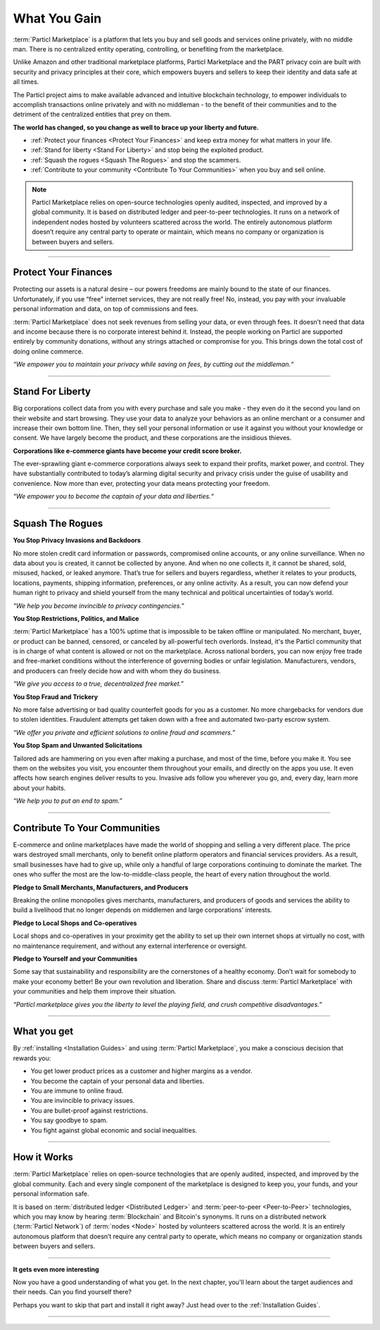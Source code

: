 =============
What You Gain
=============

.. title::
   Particl Marketplace Introduction

.. meta::
   :description lang=en: Do e-commerce, in privacy, without anyone in between —a fair and level playing field for everyone.
   :keywords lang=en: Boss, Blockchain, Privacy, E-Commerce, liberty, freedom

:term:`Particl Marketplace` is a platform that lets you buy and sell goods and services online privately, with no middle man. There is no centralized entity operating, controlling, or benefiting from the marketplace.

Unlike Amazon and other traditional marketplace platforms, Particl Marketplace and the PART privacy coin are built with security and privacy principles at their core, which empowers buyers and sellers to keep their identity and data safe at all times.

The Particl project aims to make available advanced and intuitive blockchain technology, to empower individuals to accomplish transactions online privately and with no middleman - to the benefit of their communities and to the detriment of the centralized entities that prey on them.


**The world has changed, so you change as well to brace up your liberty and future.**

* :ref:`Protect your finances <Protect Your Finances>` and keep extra money for what matters in your life. 
* :ref:`Stand for liberty <Stand For Liberty>` and stop being the exploited product.
* :ref:`Squash the rogues <Squash The Rogues>` and stop the scammers.
* :ref:`Contribute to your community <Contribute To Your Communities>` when you buy and sell online.


.. note:: 
	 Particl Marketplace relies on open-source technologies openly audited, inspected, and improved by a global community. It is based on distributed ledger and peer-to-peer technologies. It runs on a network of independent nodes hosted by volunteers scattered across the world. The entirely autonomous platform doesn’t require any central party to operate or maintain, which means no company or organization is between buyers and sellers.

----

Protect Your Finances
---------------------

Protecting our assets is a natural desire – our powers freedoms are mainly bound to the state of our finances. Unfortunately, if you use “free” internet services, they are not really free! No, instead, you pay with your invaluable personal information and data, on top of commissions and fees.

:term:`Particl Marketplace` does not seek revenues from selling your data, or even through fees. It doesn’t need that data and income because there is no corporate interest behind it. Instead, the people working on Particl are supported entirely by community donations, without any strings attached or compromise for you. This brings down the total cost of doing online commerce.

*“We empower you to maintain your privacy while saving on fees, by cutting out the middleman.“*

----

Stand For Liberty
-----------------

Big corporations collect data from you with every purchase and sale you make - they even do it the second you land on their website and start browsing. They use your data to analyze your behaviors as an online merchant or a consumer and increase their own bottom line. Then, they sell your personal information or use it against you without your knowledge or consent. We have largely become the product, and these corporations are the insidious thieves.
 
**Corporations like e-commerce giants have become your credit score broker.**

The ever-sprawling giant e-commerce corporations always seek to expand their profits, market power, and control. They have substantially contributed to today’s alarming digital security and privacy crisis under the guise of usability and convenience. Now more than ever, protecting your data means protecting your freedom.

*“We empower you to become the captain of your data and liberties.“*

----

Squash The Rogues
-----------------

**You Stop Privacy Invasions and Backdoors** 

No more stolen credit card information or passwords, compromised online accounts, or any online surveillance. When no data about you is created, it cannot be collected by anyone. And when no one collects it, it cannot be shared, sold, misused, hacked, or leaked anymore. That’s true for sellers and buyers regardless, whether it relates to your products, locations, payments, shipping information, preferences, or any online activity. As a result, you can now defend your human right to privacy and shield yourself from the many technical and political uncertainties of today’s world.

*“We help you become invincible to privacy contingencies.”*

**You Stop Restrictions, Politics, and Malice**

:term:`Particl Marketplace` has a 100% uptime that is impossible to be taken offline or manipulated. No merchant, buyer, or product can be banned, censored, or canceled by all-powerful tech overlords. Instead, it's the Particl community that is in charge of what content is allowed or not on the marketplace. Across national borders, you can now enjoy free trade and free-market conditions without the interference of governing bodies or unfair legislation. Manufacturers, vendors, and producers can freely decide how and with whom they do business.

*“We give you access to a true, decentralized free market.”*

**You Stop Fraud and Trickery**

No more false advertising or bad quality counterfeit goods for you as a customer. No more chargebacks for vendors due to stolen identities. Fraudulent attempts get taken down with a free and automated two-party escrow system.

*“We offer you private and efficient solutions to online fraud and scammers.”*

**You Stop Spam and Unwanted Solicitations**

Tailored ads are hammering on you even after making a purchase, and most of the time, before you make it. You see them on the websites you visit, you encounter them throughout your emails, and directly on the apps you use. It even affects how search engines deliver results to you. Invasive ads follow you wherever you go, and, every day, learn more about your habits.

*“We help you to put an end to spam.”*

----

Contribute To Your Communities
------------------------------

E-commerce and online marketplaces have made the world of shopping and selling a very different place. The price wars destroyed small merchants, only to benefit online platform operators and financial services providers. As a result, small businesses have had to give up, while only a handful of large corporations continuing to dominate the market. The ones who suffer the most are the low-to-middle-class people, the heart of every nation throughout the world.

**Pledge to Small Merchants, Manufacturers, and Producers**

Breaking the online monopolies gives merchants, manufacturers, and producers of goods and services the ability to build a livelihood that no longer depends on middlemen and large corporations' interests.

**Pledge to Local Shops and Co-operatives**

Local shops and co-operatives in your proximity get the ability to set up their own internet shops at virtually no cost, with no maintenance requirement, and without any external interference or oversight.

**Pledge to Yourself and your Communities**

Some say that sustainability and responsibility are the cornerstones of a healthy economy. Don’t wait for somebody to make your economy better! Be your own revolution and liberation. Share and discuss :term:`Particl Marketplace` with your communities and help them improve their situation.

*“Particl marketplace gives you the liberty to level the playing field, and crush competitive disadvantages.”* 

----

What you get
--------------

By :ref:`installing <Installation Guides>` and using :term:`Particl Marketplace`, you make a conscious decision that rewards you:

* You get lower product prices as a customer and higher margins as a vendor.
* You become the captain of your personal data and liberties.
* You are immune to online fraud.
* You are invincible to privacy issues.
* You are bullet-proof against restrictions.
* You say goodbye to spam.
* You fight against global economic and social inequalities.

----

How it Works
-------------

:term:`Particl Marketplace` relies on open-source technologies that are openly audited, inspected, and improved by the global community. Each and every single component of the marketplace is designed to keep you, your funds, and your personal information safe.

It is based on :term:`distributed ledger <Distributed Ledger>` and :term:`peer-to-peer <Peer-to-Peer>` technologies, which you may know by hearing :term:`Blockchain` and Bitcoin's synonyms. It runs on a distributed network (:term:`Particl Network`) of :term:`nodes <Node>` hosted by volunteers scattered across the world. It is an entirely autonomous platform that doesn’t require any central party to operate, which means no company or organization stands between buyers and sellers.

.. raw:: html

	<video width="100%" controls poster="../_static/media/video/Particl_decentralized_censorship-resistant_e-commerce_blockchain_privacy_trailer_01_1440p_particl_academy.jpg">
  	<source src="../_static/media/video/Particl_decentralized_censorship-resistant_e-commerce_blockchain_privacy_trailer_01_1440p_particl_academy.mp4" type="video/mp4">
	Your browser does not support the video tag.
	</video>

----

**It gets even more interesting**

Now you have a good understanding of what you get. In the next chapter, you'll learn about the target audiences and their needs. Can you find yourself there? 

Perhaps you want to skip that part and install it right away? Just head over to the :ref:`Installation Guides`.

----
